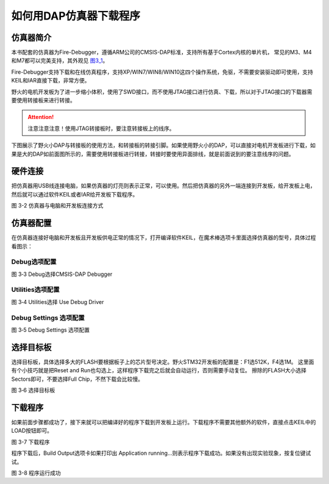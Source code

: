 .. vim: syntax=rst

如何用DAP仿真器下载程序
-----------------------

仿真器简介
~~~~~~~~~~

本书配套的仿真器为Fire-Debugger，遵循ARM公司的CMSIS-DAP标准，支持所有基于Cortex内核的单片机，
常见的M3、M4和M7都可以完美支持，其外观见 图3_1_。

Fire-Debugger支持下载和在线仿真程序，支持XP/WIN7/WIN8/WIN10这四个操作系统，免驱，不需要安装驱动即可使用，支持KEIL和IAR直接下载，非常方便。

.. image:: media/image1.jpg
   :align: center
   :alt: image1
   :name: 图3_1

野火的电机开发板为了进一步缩小体积，使用了SWD接口，而不使用JTAG接口进行仿真、下载，所以对于JTAG接口的下载器需要使用转接板来进行转接。

.. attention:: 注意注意注意！使用JTAG转接板时，要注意转接板上的线序。

下图展示了野火小DAP与转接板的使用方法，和转接板的转接引脚。如果使用野火小的DAP，可以直接对电机开发板进行下载，如果是大的DAP如前面图所示的，需要使用转接板进行转接，转接时要使用异面排线，就是前面说到的要注意线序的问题。

.. image:: media/image10.png
   :align: center
   :alt: image10
   
硬件连接
~~~~~~~~~~~~~~~~

把仿真器用USB线连接电脑，如果仿真器的灯亮则表示正常，可以使用。然后把仿真器的另外一端连接到开发板，给开发板上电，然后就可以通过软件KEIL或者IAR给开发板下载程序。

.. image:: media/image1.png
   :align: center
   :alt: image1

图 3-2 仿真器与电脑和开发板连接方式

仿真器配置
~~~~~~~~~~

在仿真器连接好电脑和开发板且开发板供电正常的情况下，打开编译软件KEIL，在魔术棒选项卡里面选择仿真器的型号，具体过程看图示：

Debug选项配置
'''''''''''''
.. image:: media/image4.png
   :align: center
   :alt: image4

图 3‑3 Debug选择CMSIS-DAP Debugger

Utilities选项配置
'''''''''''''''''
.. image:: media/image5.png
   :align: center
   :alt: image5

图 3‑4 Utilities选择 Use Debug Driver

Debug Settings 选项配置
'''''''''''''''''''''''
.. image:: media/image6.png
   :align: center
   :alt: image6

图 3‑5 Debug Settings 选项配置

选择目标板
~~~~~~~~~~

选择目标板，具体选择多大的FLASH要根据板子上的芯片型号决定。野火STM32开发板的配置是：F1选512K，F4选1M。
这里面有个小技巧就是把Reset and Run也勾选上，这样程序下载完之后就会自动运行，否则需要手动复位。
擦除的FLASH大小选择Sectors即可，不要选择Full Chip，不然下载会比较慢。

.. image:: media/image7.png
   :align: center
   :alt: image7

图 3‑6 选择目标板

下载程序
~~~~~~~~

如果前面步骤都成功了，接下来就可以把编译好的程序下载到开发板上运行。下载程序不需要其他额外的软件，直接点击KEIL中的LOAD按钮即可。

.. image:: media/image8.png
   :align: center
   :alt: image8

图 3-7 下载程序

程序下载后，Build Output选项卡如果打印出 Application
running…则表示程序下载成功。如果没有出现实验现象，按复位键试试。

.. image:: media/image9.png
   :align: center
   :alt: image9

图 3-8 程序运行成功
